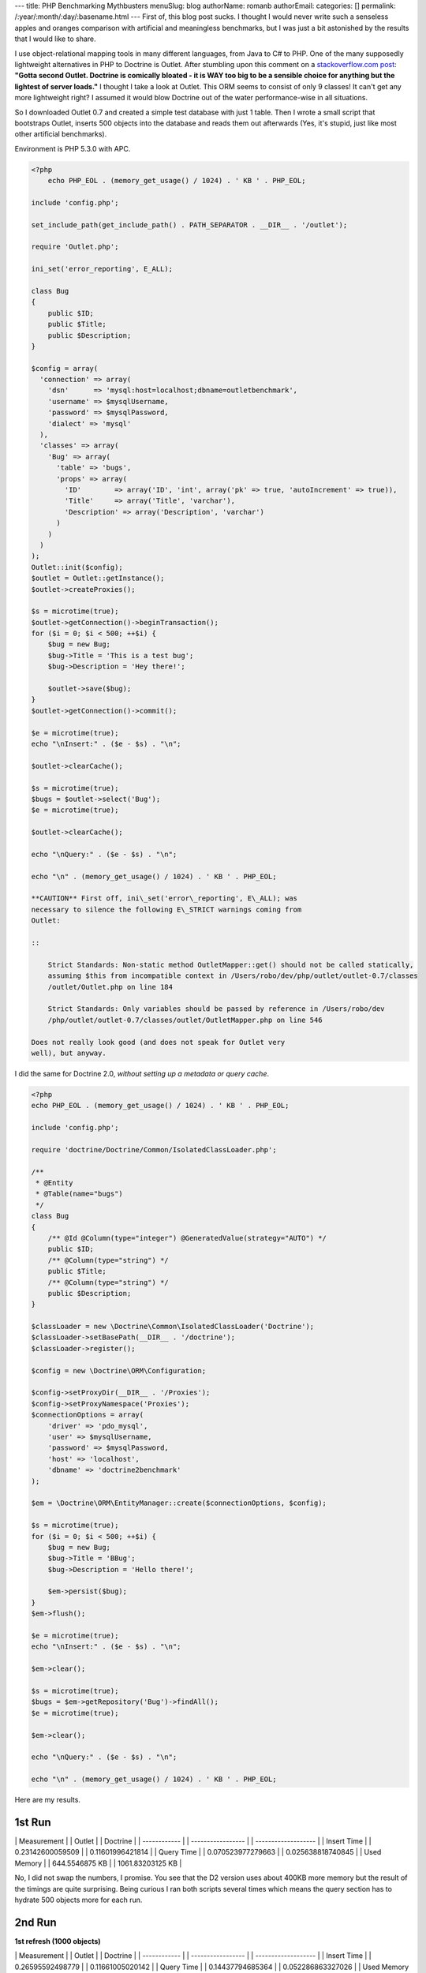 ---
title: PHP Benchmarking Mythbusters
menuSlug: blog
authorName: romanb 
authorEmail: 
categories: []
permalink: /:year/:month/:day/:basename.html
---
First of, this blog post sucks. I thought I would never write such
a senseless apples and oranges comparison with artificial and
meaningless benchmarks, but I was just a bit astonished by the
results that I would like to share.

I use object-relational mapping tools in many different languages,
from Java to C# to PHP. One of the many supposedly lightweight
alternatives in PHP to Doctrine is Outlet. After stumbling upon
this comment on a
`stackoverflow.com post <http://stackoverflow.com/questions/185358/simple-php-orm>`_:
**"Gotta second Outlet. Doctrine is comically bloated - it is WAY too big to be a sensible choice for anything but the lightest of server loads."**
I thought I take a look at Outlet. This ORM seems to consist of
only 9 classes! It can't get any more lightweight right? I assumed
it would blow Doctrine out of the water performance-wise in all
situations.

So I downloaded Outlet 0.7 and created a simple test database with
just 1 table. Then I wrote a small script that bootstraps Outlet,
inserts 500 objects into the database and reads them out afterwards
(Yes, it's stupid, just like most other artificial benchmarks).

Environment is PHP 5.3.0 with APC.

.. code-block:: php

    <?php
        echo PHP_EOL . (memory_get_usage() / 1024) . ' KB ' . PHP_EOL;
    
    include 'config.php';
    
    set_include_path(get_include_path() . PATH_SEPARATOR . __DIR__ . '/outlet');
    
    require 'Outlet.php';
    
    ini_set('error_reporting', E_ALL);
    
    class Bug
    {
        public $ID;
        public $Title;
        public $Description;
    }
    
    $config = array(
      'connection' => array(
        'dsn'      => 'mysql:host=localhost;dbname=outletbenchmark',
        'username' => $mysqlUsername,
        'password' => $mysqlPassword,
        'dialect' => 'mysql'
      ),
      'classes' => array(
        'Bug' => array(
          'table' => 'bugs',
          'props' => array(
            'ID'        => array('ID', 'int', array('pk' => true, 'autoIncrement' => true)),
            'Title'     => array('Title', 'varchar'),
            'Description' => array('Description', 'varchar')
          )
        )
      )
    );
    Outlet::init($config);
    $outlet = Outlet::getInstance();
    $outlet->createProxies();
    
    $s = microtime(true);
    $outlet->getConnection()->beginTransaction();
    for ($i = 0; $i < 500; ++$i) {
        $bug = new Bug;
        $bug->Title = 'This is a test bug';
        $bug->Description = 'Hey there!';
    
        $outlet->save($bug);
    }
    $outlet->getConnection()->commit();
    
    $e = microtime(true);
    echo "\nInsert:" . ($e - $s) . "\n";
    
    $outlet->clearCache();
    
    $s = microtime(true);
    $bugs = $outlet->select('Bug');
    $e = microtime(true);
    
    $outlet->clearCache();
    
    echo "\nQuery:" . ($e - $s) . "\n";
    
    echo "\n" . (memory_get_usage() / 1024) . ' KB ' . PHP_EOL;

    **CAUTION** First off, ini\_set('error\_reporting', E\_ALL); was
    necessary to silence the following E\_STRICT warnings coming from
    Outlet:

    ::

        Strict Standards: Non-static method OutletMapper::get() should not be called statically,
        assuming $this from incompatible context in /Users/robo/dev/php/outlet/outlet-0.7/classes
        /outlet/Outlet.php on line 184
        
        Strict Standards: Only variables should be passed by reference in /Users/robo/dev
        /php/outlet/outlet-0.7/classes/outlet/OutletMapper.php on line 546

    Does not really look good (and does not speak for Outlet very
    well), but anyway.


I did the same for Doctrine 2.0,
*without setting up a metadata or query cache*.

.. code-block:: php

    <?php
    echo PHP_EOL . (memory_get_usage() / 1024) . ' KB ' . PHP_EOL;
    
    include 'config.php';
    
    require 'doctrine/Doctrine/Common/IsolatedClassLoader.php';
    
    /**
     * @Entity
     * @Table(name="bugs")
     */
    class Bug
    {
        /** @Id @Column(type="integer") @GeneratedValue(strategy="AUTO") */
        public $ID;
        /** @Column(type="string") */
        public $Title;
        /** @Column(type="string") */
        public $Description;
    }
    
    $classLoader = new \Doctrine\Common\IsolatedClassLoader('Doctrine');
    $classLoader->setBasePath(__DIR__ . '/doctrine');
    $classLoader->register();
    
    $config = new \Doctrine\ORM\Configuration;
    
    $config->setProxyDir(__DIR__ . '/Proxies');
    $config->setProxyNamespace('Proxies');
    $connectionOptions = array(
        'driver' => 'pdo_mysql',
        'user' => $mysqlUsername,
        'password' => $mysqlPassword,
        'host' => 'localhost',
        'dbname' => 'doctrine2benchmark'
    );
    
    $em = \Doctrine\ORM\EntityManager::create($connectionOptions, $config);
    
    $s = microtime(true);
    for ($i = 0; $i < 500; ++$i) {
        $bug = new Bug;
        $bug->Title = 'BBug';
        $bug->Description = 'Hello there!';
    
        $em->persist($bug);
    }
    $em->flush();
    
    $e = microtime(true);
    echo "\nInsert:" . ($e - $s) . "\n";
    
    $em->clear();
    
    $s = microtime(true);
    $bugs = $em->getRepository('Bug')->findAll();
    $e = microtime(true);
    
    $em->clear();
    
    echo "\nQuery:" . ($e - $s) . "\n";
    
    echo "\n" . (memory_get_usage() / 1024) . ' KB ' . PHP_EOL;

Here are my results.

1st Run
~~~~~~~

\| Measurement \| \| Outlet \| \| Doctrine \| \| ------------ \| \|
----------------- \| \| ------------------- \| \| Insert Time \| \|
0.23142600059509 \| \| 0.11601996421814 \| \| Query Time \| \|
0.070523977279663 \| \| 0.025638818740845 \| \| Used Memory \| \|
644.5546875 KB \| \| 1061.83203125 KB \|

No, I did not swap the numbers, I promise. You see that the D2
version uses about 400KB more memory but the result of the timings
are quite surprising. Being curious I ran both scripts several
times which means the query section has to hydrate 500 objects more
for each run.

2nd Run
~~~~~~~

**1st refresh (1000 objects)**

\| Measurement \| \| Outlet \| \| Doctrine \| \| ------------ \| \|
----------------- \| \| ------------------- \| \| Insert Time \| \|
0.26595592498779 \| \| 0.11661005020142 \| \| Query Time \| \|
0.14437794685364 \| \| 0.052286863327026 \| \| Used Memory \| \|
875.0703125 KB \| \| 1313.15625 KB \|

3rd Run
~~~~~~~

**2nd refresh (1500 objects)**

\| Measurement \| \| Outlet \| \| Doctrine \| \| ------------ \| \|
----------------- \| \| ------------------- \| \| Insert Time \| \|
0.2314441204071 \| \| 0.11621117591858 \| \| Query Time \| \|
0.21359491348267 \| \| 0.079329013824463 \| \| Used Memory \| \|
1139.5859375 KB \| \| 1541.59375 KB \|

Did you expect these results? After all Doctrine is so bloated,
right? (Doctrine 2 full package ~250 classes) and Outlet is so
lightweight (~9 classes)?

Bottom line:


-  The number of classes barely means anything. (Its probably a
   good criterion if you're short on disk space).
-  "Lightweight" is a buzzword and meaningless without a reference
   point.
-  Don't judge a library by its size and certainly dont try to draw
   conclusions from the size to the performance, or worse to the
   scalability. It just doesnt work.
-  *Artificial benchmarks suck.*
-  To all the folks hunting for everything lightweight and
   micro-benchmarking all day long: You're wasting your time (Just
   like I did with this stupid benchmark...).
-  Don't trust artificial benchmarks (Not even this one).

PS: This is no post against Outlet, so if any Outlet guys or fans
are reading this, please don't feel offended. Since I dont know
Outlet well I'm sure I did a lot of things wrong but thats really
not important here. I am just making a stance against all the
ridiculously stupid artificial benchmarks out there that try to
make people believe Doctrine is slow and bloated. This post shows I
can make it look the other way around easily. That just shows how
meaningless these comparisons are.

    **NOTE** All the code used to run these benchmarks can be
    downloaded from
    `here <http://www.doctrine-project.org/downloads/doctrine2outletbenchmark.zip>`_.
    It is a zip archive containing all the code you need to run the
    benchmarks yourself.
